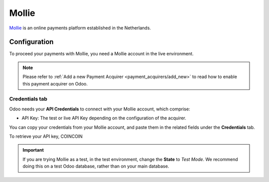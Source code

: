 
======
Mollie
======

`Mollie <https://www.mollie.com/>`_ is an online payments platform established in the Netherlands.

Configuration
=============

To proceed your payments with Mollie, you need a Mollie account in the live environment.

.. note::
   Please refer to :ref:`Add a new Payment Acquirer <payment_acquirers/add_new>` to read how to
   enable this payment acquirer on Odoo.

Credentials tab
---------------

Odoo needs your **API Credentials** to connect with your Mollie account, which comprise:

- API Key: The test or live API Key depending on the configuration of the acquirer.

You can copy your credentials from your Mollie account, and paste them in the related fields under
the **Credentials** tab.

.. image:: media/mollie_credentials.png
   :align: center
   :alt: Mollie required credentials.
   :width: 500

To retrieve your API key, COINCOIN

.. important::
   If you are trying Mollie as a test, in the test environment, change the **State** to *Test Mode*.
   We recommend doing this on a test Odoo database, rather than on your main database.

.. seealso::
   - `Create a Mollie account <https://www.mollie.com/dashboard/signup?lang=be>`_
   - :doc:`../payment_acquirers`
